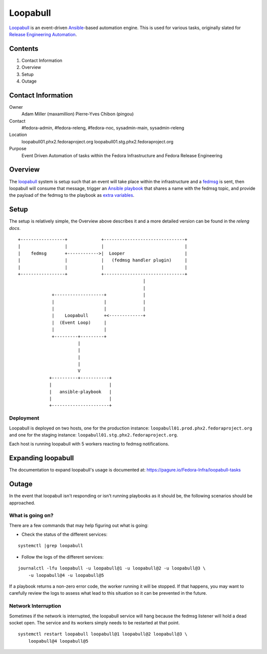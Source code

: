 .. title: Loopabull
.. slug: loopabull
.. date: 2017-01-17
.. taxonomy: Contributors/Infrastructure


=========
Loopabull
=========

`Loopabull`_ is an event-driven `Ansible`_-based automation engine. This is used
for various tasks, originally slated for `Release Engineering Automation`_.

Contents
========

1. Contact Information
2. Overview
3. Setup
4. Outage


Contact Information
===================

Owner
    Adam Miller (maxamillion)
    Pierre-Yves Chibon (pingou)

Contact
    #fedora-admin, #fedora-releng, #fedora-noc, sysadmin-main, sysadmin-releng

Location
    loopabull01.phx2.fedoraproject.org
    loopabull01.stg.phx2.fedoraproject.org

Purpose
    Event Driven Automation of tasks within the Fedora Infrastructure and Fedora
    Release Engineering


Overview
========

The `loopabull`_ system is setup such that an event will take place within the
infrastructure and a `fedmsg`_ is sent, then loopabull will consume that
message, trigger an `Ansible`_ `playbook`_ that shares a name with the fedmsg
topic, and provide the payload of the fedmsg to the playbook as `extra
variables`_.


Setup
=====

The setup is relatively simple, the Overview above describes it and a more
detailed version can be found in the `releng docs`.

::

    +-----------------+             +-------------------------------+
    |                 |             |                               |
    |    fedmsg       +------------>|  Looper                       |
    |                 |             |   (fedmsg handler plugin)     |
    |                 |             |                               |
    +-----------------+             +-------------------------------+
                                                    |
                                                    |
                 +-------------------+              |
                 |                   |              |
                 |                   |              |
                 |    Loopabull      +<-------------+
                 |  (Event Loop)     |
                 |                   |
                 +---------+---------+
                           |
                           |
                           |
                           |
                           V
                +----------+-----------+
                |                      |
                |   ansible-playbook   |
                |                      |
                +----------------------+

Deployment
----------

Loopabull is deployed on two hosts, one for the production instance:
``loopabull01.prod.phx2.fedoraproject.org`` and one for the staging instance:
``loopabull01.stg.phx2.fedoraproject.org``.

Each host is running loopabull with 5 workers reacting to fedmsg
notifications.

Expanding loopabull
===================

The documentation to expand loopabull's usage is documented at:
`https://pagure.io/Fedora-Infra/loopabull-tasks <https://pagure.io/Fedora-Infra/loopabull-tasks>`_


Outage
======

In the event that loopabull isn't responding or isn't running playbooks as it
should be, the following scenarios should be approached.

What is going on?
-----------------

There are a few commands that may help figuring out what is going:

* Check the status of the different services:

::

    systemctl |grep loopabull

* Follow the logs of the different services:

::

    journalctl -lfu loopabull -u loopabull@1 -u loopabull@2 -u loopabull@3 \
        -u loopabull@4 -u loopabull@5

If a playbook returns a non-zero error code, the worker running it will be
stopped. If that happens, you may want to carefully review the logs to
assess what lead to this situation so it can be prevented in the future.


Network Interruption
--------------------

Sometimes if the network is interrupted, the loopabull service will hang because
the fedmsg listener will hold a dead socket open. The service and its workers
simply needs to be restarted at that point.

::

    systemctl restart loopabull loopabull@1 loopabull@2 loopabull@3 \
        loopabull@4 loopabull@5


.. CITATIONS/LINKS
.. _Ansible: https://www.ansible.com/
.. _fedmsg: http://www.fedmsg.com/en/latest/
.. _loopabull: https://github.com/maxamillion/loopabull
.. _playbook: http://docs.ansible.com/ansible/playbooks.html
.. _Release Engineering Automation: https://pagure.io/releng-automation
.. _releng docs: https://docs.pagure.org/releng/automation_engine.html
.. _extra variables:
    https://github.com/ansible/ansible/blob/devel/docs/man/man1/ansible-playbook.1.asciidoc.in
